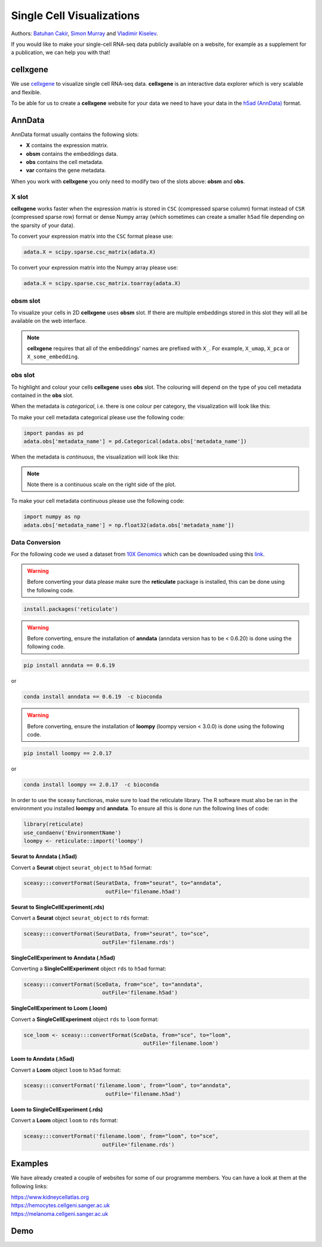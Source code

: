 Single Cell Visualizations
==========================

Authors: `Batuhan Cakir <https://www.sanger.ac.uk/people/directory/cakir-batuhan>`_, `Simon Murray <https://www.sanger.ac.uk/people/directory/murray-simon>`_ and `Vladimir Kiselev <https://www.sanger.ac.uk/people/directory/kiselev-vladimir-yu>`_. 

If you would like to make your single-cell RNA-seq data publicly available on a website, for example as a supplement for a publication, we can help you with that!

cellxgene
---------

We use `cellxgene
<https://chanzuckerberg.github.io/cellxgene/>`_ to visualize single cell RNA-seq data. **cellxgene** is an interactive data explorer which is very scalable and flexible.

To be able for us to create a **cellxgene** website for your data we need to have your data in the `h5ad (AnnData) <https://anndata.readthedocs.io>`_ format. 

AnnData
-------

AnnData format usually contains the following slots:

- **X** contains the expression matrix.
- **obsm** contains the embeddings data.
- **obs** contains the cell metadata.
- **var** contains the gene metadata.

.. image:: img/anndata.svg
   :width: 700

When you work with **cellxgene** you only need to modify two of the slots above: **obsm** and **obs**.

X slot
^^^^^^

**cellxgene** works faster when the expression matrix is stored in ``CSC`` (compressed sparse column) format instead of ``CSR`` (compressed sparse row) format or dense Numpy array (which sometimes can create a smaller ``h5ad`` file depending on the sparsity of your data). 

To convert your expression matrix into the ``CSC`` format please use:

.. code-block:: python
    
    adata.X = scipy.sparse.csc_matrix(adata.X)

To convert your expression matrix into the Numpy array please use:

.. code-block:: python

    adata.X = scipy.sparse.csc_matrix.toarray(adata.X)

obsm slot
^^^^^^^^^

To visualize your cells in 2D **cellxgene** uses **obsm** slot. If there are multiple embeddings stored in this slot they will all be available on the web interface. 

.. note:: **cellxgene** requires that all of the embeddings' names are prefixed with ``X_``. For example, ``X_umap``, ``X_pca`` or ``X_some_embedding``.

obs slot
^^^^^^^^

To highlight and colour your cells **cellxgene** uses **obs** slot. The colouring will depend on the type of you cell metadata contained in the **obs** slot.

When the metadata is *categorical*, i.e. there is one colour per category, the visualization will look like this:

.. image:: img/categorical.png
   :width: 700

To make your cell metadata categorical please use the following code:

.. code-block:: python

    import pandas as pd
    adata.obs['metadata_name'] = pd.Categorical(adata.obs['metadata_name'])

When the metadata is *continuous*, the visualization will look like this:

.. image:: img/continuous.png
   :width: 700

.. note:: Note there is a continuous scale on the right side of the plot.

To make your cell metadata continuous please use the following code:

.. code-block:: python

    import numpy as np
    adata.obs['metadata_name'] = np.float32(adata.obs['metadata_name'])

Data Conversion
^^^^^^^^^^^^^^^

For the following code we used a dataset from `10X Genomics <https://support.10xgenomics.com/single-cell-gene-expression/datasets/3.0.0/heart_1k_v3>`_ which can be downloaded using this `link <http://cf.10xgenomics.com/samples/cell-exp/3.0.0/heart_1k_v3/heart_1k_v3_filtered_feature_bc_matrix.h5>`_. 

.. warning:: Before converting your data please make sure the **reticulate** package is installed, this can be done using the following code.

.. code-block:: r

    install.packages('reticulate')

.. warning:: Before converting, ensure the installation of **anndata** (anndata version has to be < 0.6.20) is done using the following code. 

.. code-block:: python 

    pip install anndata == 0.6.19 

or 

.. code-block:: python

    conda install anndata == 0.6.19  -c bioconda

.. warning:: Before converting, ensure the installation of **loompy** (loompy version < 3.0.0) is done using the following code.

.. code-block:: python

    pip install loompy == 2.0.17

or

.. code-block:: python

    conda install loompy == 2.0.17  -c bioconda

In order to use the sceasy functionas, make sure to load the reticulate library. The R software must also be ran in the environment you installed **loompy** and **anndata**. To ensure all this is done run the following lines of code:

.. code-block:: r
    
    library(reticulate)   
    use_condaenv('EnvironmentName')
    loompy <- reticulate::import('loompy')
    
**Seurat to Anndata (.h5ad)**

Convert a **Seurat** object ``seurat_object`` to ``h5ad`` format:

.. code-block:: r
    
   sceasy:::convertFormat(SeuratData, from="seurat", to="anndata",
                             outFile='filename.h5ad')

**Seurat to SingleCellExperiment(.rds)**

Convert a **Seurat** object ``seurat_object`` to ``rds`` format:

.. code-block:: r

   sceasy:::convertFormat(SeuratData, from="seurat", to="sce",
                            outFile='filename.rds')

**SingleCellExperiment to Anndata (.h5ad)**

Converting a **SingleCellExperiment** object ``rds`` to ``h5ad`` format:

.. code-block:: r
    
   sceasy:::convertFormat(SceData, from="sce", to="anndata", 
                            outFile='filename.h5ad')

**SingleCellExperiment to Loom (.loom)**

Convert a **SingleCellExperiment** object ``rds`` to ``loom`` format:

.. code-block:: r

   sce_loom <- sceasy:::convertFormat(SceData, from="sce", to="loom",
                                         outFile='filename.loom')

**Loom to Anndata (.h5ad)**

Convert a **Loom** object ``loom`` to ``h5ad`` format:

.. code-block:: r

   sceasy:::convertFormat('filename.loom', from="loom", to="anndata",
                             outFile='filename.h5ad')

**Loom to SingleCellExperiment (.rds)**

Convert a **Loom** object ``loom`` to ``rds`` format:

.. code-block:: r

   sceasy:::convertFormat('filename.loom', from="loom", to="sce", 
                            outFile='filename.rds')

Examples
--------

We have already created a couple of websites for some of our programme members. You can have a look at them at the following links:

| `https://www.kidneycellatlas.org <https://www.kidneycellatlas.org/>`_ 
| `https://hemocytes.cellgeni.sanger.ac.uk <https://hemocytes.cellgeni.sanger.ac.uk/>`_
| `https://melanoma.cellgeni.sanger.ac.uk <https://melanoma.cellgeni.sanger.ac.uk/>`_

Demo
----

.. raw:: html

    <iframe width="560" height="315" src="https://www.youtube.com/embed/5Fg5admFe9M" frameborder="0" allow="accelerometer; autoplay; encrypted-media; gyroscope; picture-in-picture" allowfullscreen></iframe>

